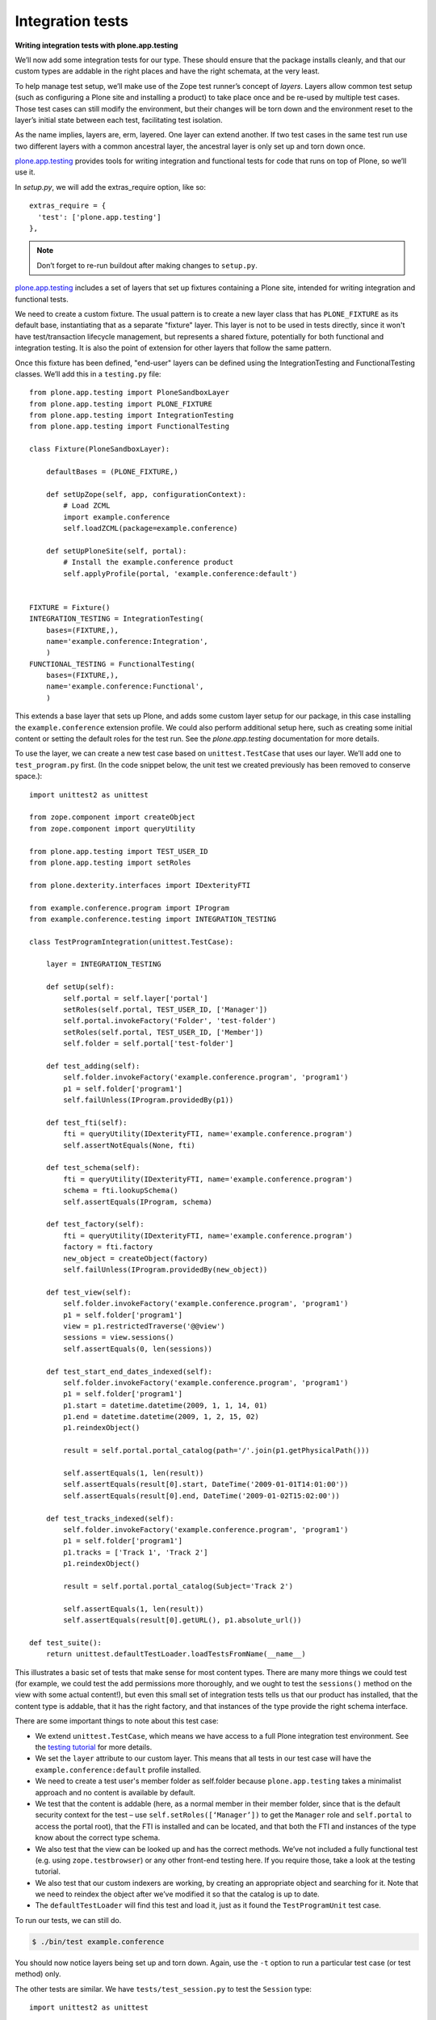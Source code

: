 Integration tests
=================

**Writing integration tests with plone.app.testing**

We’ll now add some integration tests for our type.
These should ensure that the package installs cleanly, and that our custom
types are addable in the right places and have the right schemata, at the
very least.

To help manage test setup, we’ll make use of the Zope test runner’s
concept of *layers*.
Layers allow common test setup (such as configuring a Plone site and
installing a product) to take place once and be re-used by multiple test
cases.
Those test cases can still modify the environment, but their changes will be
torn down and the environment reset to the layer’s initial state between
each test, facilitating test isolation.

As the name implies, layers are, erm, layered.
One layer can extend another.
If two test cases in the same test run use two different layers with a
common ancestral layer, the ancestral layer is only set up and torn down
once.

`plone.app.testing`_ provides tools for writing integration and functional
tests for code that runs on top of Plone, so we’ll use it.

In *setup.py*, we will add the extras_require option, like so:

::

          extras_require = {
            'test': ['plone.app.testing']
          },

.. note::
    Don’t forget to re-run buildout after making changes to ``setup.py``.

`plone.app.testing`_ includes a set of layers that set up fixtures
containing a Plone site, intended for writing integration and functional
tests.

We need to create a custom fixture.
The usual pattern is to create a new layer class that has ``PLONE_FIXTURE``
as its default base, instantiating that as a separate "fixture" layer.
This layer is not to be used in tests directly,
since it won't have test/transaction lifecycle management, but represents a
shared fixture, potentially for both functional and integration testing.
It is also the point of extension for other layers that follow the same
pattern.

Once this fixture has been defined, "end-user" layers can be defined using the
IntegrationTesting and FunctionalTesting classes. We’ll add this in a
``testing.py`` file::

    from plone.app.testing import PloneSandboxLayer
    from plone.app.testing import PLONE_FIXTURE
    from plone.app.testing import IntegrationTesting
    from plone.app.testing import FunctionalTesting

    class Fixture(PloneSandboxLayer):

        defaultBases = (PLONE_FIXTURE,)

        def setUpZope(self, app, configurationContext):
            # Load ZCML
            import example.conference
            self.loadZCML(package=example.conference)

        def setUpPloneSite(self, portal):
            # Install the example.conference product
            self.applyProfile(portal, 'example.conference:default')


    FIXTURE = Fixture()
    INTEGRATION_TESTING = IntegrationTesting(
        bases=(FIXTURE,),
        name='example.conference:Integration',
        )
    FUNCTIONAL_TESTING = FunctionalTesting(
        bases=(FIXTURE,),
        name='example.conference:Functional',
        )

This extends a base layer that sets up Plone, and adds some custom layer
setup for our package,
in this case installing the ``example.conference`` extension profile.
We could also perform additional setup here, such as creating some initial
content or setting the default roles for the test run.
See the *plone.app.testing* documentation for more details.

To use the layer, we can create a new test case based on ``unittest.TestCase``
that uses our layer. We’ll add one to ``test_program.py`` first.
(In the code snippet below, the unit test we created previously has been
removed to conserve space.)::

    import unittest2 as unittest

    from zope.component import createObject
    from zope.component import queryUtility

    from plone.app.testing import TEST_USER_ID
    from plone.app.testing import setRoles

    from plone.dexterity.interfaces import IDexterityFTI

    from example.conference.program import IProgram
    from example.conference.testing import INTEGRATION_TESTING

    class TestProgramIntegration(unittest.TestCase):

        layer = INTEGRATION_TESTING

        def setUp(self):
            self.portal = self.layer['portal']
            setRoles(self.portal, TEST_USER_ID, ['Manager'])
            self.portal.invokeFactory('Folder', 'test-folder')
            setRoles(self.portal, TEST_USER_ID, ['Member'])
            self.folder = self.portal['test-folder']

        def test_adding(self):
            self.folder.invokeFactory('example.conference.program', 'program1')
            p1 = self.folder['program1']
            self.failUnless(IProgram.providedBy(p1))

        def test_fti(self):
            fti = queryUtility(IDexterityFTI, name='example.conference.program')
            self.assertNotEquals(None, fti)

        def test_schema(self):
            fti = queryUtility(IDexterityFTI, name='example.conference.program')
            schema = fti.lookupSchema()
            self.assertEquals(IProgram, schema)

        def test_factory(self):
            fti = queryUtility(IDexterityFTI, name='example.conference.program')
            factory = fti.factory
            new_object = createObject(factory)
            self.failUnless(IProgram.providedBy(new_object))

        def test_view(self):
            self.folder.invokeFactory('example.conference.program', 'program1')
            p1 = self.folder['program1']
            view = p1.restrictedTraverse('@@view')
            sessions = view.sessions()
            self.assertEquals(0, len(sessions))

        def test_start_end_dates_indexed(self):
            self.folder.invokeFactory('example.conference.program', 'program1')
            p1 = self.folder['program1']
            p1.start = datetime.datetime(2009, 1, 1, 14, 01)
            p1.end = datetime.datetime(2009, 1, 2, 15, 02)
            p1.reindexObject()

            result = self.portal.portal_catalog(path='/'.join(p1.getPhysicalPath()))

            self.assertEquals(1, len(result))
            self.assertEquals(result[0].start, DateTime('2009-01-01T14:01:00'))
            self.assertEquals(result[0].end, DateTime('2009-01-02T15:02:00'))

        def test_tracks_indexed(self):
            self.folder.invokeFactory('example.conference.program', 'program1')
            p1 = self.folder['program1']
            p1.tracks = ['Track 1', 'Track 2']
            p1.reindexObject()

            result = self.portal.portal_catalog(Subject='Track 2')

            self.assertEquals(1, len(result))
            self.assertEquals(result[0].getURL(), p1.absolute_url())

    def test_suite():
        return unittest.defaultTestLoader.loadTestsFromName(__name__)

This illustrates a basic set of tests that make sense for most content
types.
There are many more things we could test
(for example, we could test the add permissions more thoroughly,
and we ought to test the ``sessions()`` method on the view with some actual
content!),
but even this small set of integration tests tells us that
our product has installed,
that the content type is addable,
that it has the right factory, and
that instances of the type provide the right schema interface.

There are some important things to note about this test case:

- We extend ``unittest.TestCase``, which means we have access to a full Plone
  integration test environment.
  See the `testing tutorial`_ for more details.
- We set the ``layer`` attribute to our custom layer.
  This means that all tests in our test case will have the
  ``example.conference:default`` profile installed.
- We need to create a test user's member folder as self.folder because
  ``plone.app.testing`` takes a minimalist approach and no content is available
  by default.
- We test that the content is addable (here, as a normal member in
  their member folder, since that is the default security context for
  the test – use ``self.setRoles([‘Manager’])`` to get the ``Manager`` role
  and ``self.portal`` to access the portal root),
  that the FTI is installed and can be located, and
  that both the FTI and instances of the type know about the correct type
  schema.
- We also test that the view can be looked up and has the correct methods.
  We’ve not included a fully functional test (e.g. using
  ``zope.testbrowser``) or any other front-end testing here.
  If you require those, take a look at the testing tutorial.
- We also test that our custom indexers are working,
  by creating an appropriate object and searching for it.
  Note that we need to reindex the object after we’ve modified it so that
  the catalog is up to date.
- The ``defaultTestLoader`` will find this test and load it, just as it
  found the ``TestProgramUnit`` test case.

To run our tests, we can still do.

.. code-block:: console

    $ ./bin/test example.conference

You should now notice layers being set up and torn down.
Again, use the ``-t`` option to run a particular test case (or test method)
only.

The other tests are similar. We have ``tests/test_session.py`` to test
the ``Session`` type::

    import unittest2 as unittest

    from zope.component import createObject
    from zope.component import queryUtility

    from plone.app.testing import TEST_USER_ID
    from plone.app.testing import setRoles

    from plone.dexterity.interfaces import IDexterityFTI

    from example.conference.session import ISession
    from example.conference.session import possible_tracks
    from example.conference.testing import INTEGRATION_TESTING

    class TestSessionIntegration(unittest.TestCase):

        layer = INTEGRATION_TESTING

        def setUp(self):
            self.portal = self.layer['portal']
            setRoles(self.portal, TEST_USER_ID, ['Manager'])
            self.portal.invokeFactory('Folder', 'test-folder')
            setRoles(self.portal, TEST_USER_ID, ['Member'])
            self.folder = self.portal['test-folder']

        def test_adding(self):

            # We can't add this directly
            self.assertRaises(ValueError, self.folder.invokeFactory, 'example.conference.session', 'session1')

            self.folder.invokeFactory('example.conference.program', 'program1')
            p1 = self.folder['program1']

            p1.invokeFactory('example.conference.session', 'session1')
            s1 = p1['session1']
            self.failUnless(ISession.providedBy(s1))

        def test_fti(self):
            fti = queryUtility(IDexterityFTI, name='example.conference.session')
            self.assertNotEquals(None, fti)

        def test_schema(self):
            fti = queryUtility(IDexterityFTI, name='example.conference.session')
            schema = fti.lookupSchema()
            self.assertEquals(ISession, schema)

        def test_factory(self):
            fti = queryUtility(IDexterityFTI, name='example.conference.session')
            factory = fti.factory
            new_object = createObject(factory)
            self.failUnless(ISession.providedBy(new_object))

        def test_tracks_vocabulary(self):
            self.folder.invokeFactory('example.conference.program', 'program1')
            p1 = self.folder['program1']
            p1.tracks = ['T1', 'T2', 'T3']

            p1.invokeFactory('example.conference.session', 'session1')
            s1 = p1['session1']

            vocab = possible_tracks(s1)

            self.assertEquals(['T1', 'T2', 'T3'], [t.value for t in vocab])
            self.assertEquals(['T1', 'T2', 'T3'], [t.token for t in vocab])

        def test_catalog_index_metadata(self):
            self.failUnless('track' in self.portal.portal_catalog.indexes())
            self.failUnless('track' in self.portal.portal_catalog.schema())

        def test_workflow_installed(self):
            self.folder.invokeFactory('example.conference.program', 'program1')
            p1 = self.folder['program1']

            p1.invokeFactory('example.conference.session', 'session1')
            s1 = p1['session1']

            chain = self.portal.portal_workflow.getChainFor(s1)
            self.assertEquals(('example.conference.session_workflow',), chain)

    def test_suite():
        return unittest.defaultTestLoader.loadTestsFromName(__name__)

Notice here how we test
that the ``Session`` type cannot be added directly to a folder, and
that it can be added inside a program.
We also add a test for the ``possible_tracks()`` vocabulary method,
as well as tests for the installation of the ``track`` index and metadata
column and the custom workflow::

    import unittest2 as unittest

    from zope.component import createObject
    from zope.component import queryUtility

    from plone.app.testing import TEST_USER_ID
    from plone.app.testing import setRoles

    from plone.dexterity.interfaces import IDexterityFTI

    from example.conference.presenter import IPresenter
    from example.conference.testing import INTEGRATION_TESTING

    class TestPresenterIntegration(unittest.TestCase):

        layer = INTEGRATION_TESTING

        def setUp(self):
            self.portal = self.layer['portal']
            setRoles(self.portal, TEST_USER_ID, ['Manager'])
            self.portal.invokeFactory('Folder', 'test-folder')
            setRoles(self.portal, TEST_USER_ID, ['Member'])
            self.folder = self.portal['test-folder']

        def test_adding(self):
            self.folder.invokeFactory('example.conference.presenter', 'presenter1')
            p1 = self.folder['presenter1']
            self.failUnless(IPresenter.providedBy(p1))

        def test_fti(self):
            fti = queryUtility(IDexterityFTI, name='example.conference.presenter')
            self.assertNotEquals(None, fti)

        def test_schema(self):
            fti = queryUtility(IDexterityFTI, name='example.conference.presenter')
            schema = fti.lookupSchema()
            self.assertEquals(IPresenter, schema)

        def test_factory(self):
            fti = queryUtility(IDexterityFTI, name='example.conference.presenter')
            factory = fti.factory
            new_object = createObject(factory)
            self.failUnless(IPresenter.providedBy(new_object))

    def test_suite():
        return unittest.defaultTestLoader.loadTestsFromName(__name__)

Faster tests with Roadrunner
----------------------------

.. warning::
    Roadrunner development halted in 2009. The following is only useful if you
    are using Plone 3.x.

You will have noticed that running unit tests was much quicker than
running integration tests. That is unfortunate, but to be expected: the
integration test setup basically requires starting all of Zope and
configuring a Plone site.

Luckily, there is a tool that we can use to speed things up, and if
you’ve been following along the tutorial, you already have it in your
buildout: `Roadrunner`_.
This is a command that takes the place of ``./bin/instance test`` that
preloads the Zope environment and allows you to re-run tests much faster.

To run our tests with roadrunner, we would do:

.. code-block:: console

    $ ./bin/roadrunner -s example.conference

This runs the tests once, and then drops to the Roadrunner prompt:

.. code-block:: console

    rr>

Simply hitting enter here, or typing a command like
``test -s example.conference`` will re-run your tests,
this time taking much less time.

Roadrunner works best when you are adding and debugging your tests.
For example, it’s a very quick way to get to a ``pdb`` prompt: just set a
breakpoint in your test with ``import pdb; pdb.set_trace()`` and re-run
it in roadrunner.
You can then step into your test code and the code under test.

Roadrunner should pick up changes to your tests automatically. However,
it may not pick up changes to your application code, grokked components
or ZCML files. If it doesn’t, you’ll need to exit the Roadrunner prompt
and restart.

.. _collective.testcaselayer: http://pypi.python.org/pypi/collective.testcaselayer
.. _plone.app.testing: http://pypi.python.org/pypi/plone.app.testing
.. _Roadrunner: http://pypi.python.org/pypi/roadrunner
.. _testing tutorial: /documentation/tutorial/testing
